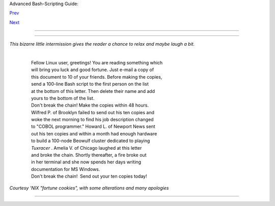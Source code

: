 .. raw:: html

   <div class="NAVHEADER">

.. raw:: html

   <table border="0" cellpadding="0" cellspacing="0" summary="Header navigation table" width="100%">

.. raw:: html

   <tr>

.. raw:: html

   <th align="center" colspan="3">

Advanced Bash-Scripting Guide:

.. raw:: html

   </th>

.. raw:: html

   </tr>

.. raw:: html

   <tr>

.. raw:: html

   <td align="left" valign="bottom" width="10%">

`Prev <arithexp.html>`__

.. raw:: html

   </td>

.. raw:: html

   <td align="center" valign="bottom" width="80%">

.. raw:: html

   </td>

.. raw:: html

   <td align="right" valign="bottom" width="10%">

`Next <part4.html>`__

.. raw:: html

   </td>

.. raw:: html

   </tr>

.. raw:: html

   </table>

--------------

.. raw:: html

   </div>

.. raw:: html

   <div class="CHAPTER">

  Chapter 14. Recess Time
========================

*This bizarre little intermission gives the reader a chance to relax and
maybe laugh a bit.*

    | 
    |  Fellow Linux user, greetings! You are reading something which
    |  will bring you luck and good fortune. Just e-mail a copy of
    |  this document to 10 of your friends. Before making the copies,
    |  send a 100-line Bash script to the first person on the list
    |  at the bottom of this letter. Then delete their name and add
    |  yours to the bottom of the list.
    |  Don't break the chain! Make the copies within 48 hours.
    |  Wilfred P. of Brooklyn failed to send out his ten copies and
    |  woke the next morning to find his job description changed
    |  to "COBOL programmer." Howard L. of Newport News sent
    |  out his ten copies and within a month had enough hardware
    |  to build a 100-node Beowulf cluster dedicated to playing
    |  *Tuxracer* . Amelia V. of Chicago laughed at this letter
    |  and broke the chain. Shortly thereafter, a fire broke out
    |  in her terminal and she now spends her days writing
    |  documentation for MS Windows.
    |  Don't break the chain!  Send out your ten copies today!

*Courtesy 'NIX "fortune cookies", with some alterations and many
apologies*

.. raw:: html

   </div>

.. raw:: html

   <div class="NAVFOOTER">

--------------

+--------------------------+--------------------------+--------------------------+
| `Prev <arithexp.html>`__ | Arithmetic Expansion     |
| `Home <index.html>`__    | `Up <part3.html>`__      |
| `Next <part4.html>`__    | Commands                 |
+--------------------------+--------------------------+--------------------------+

.. raw:: html

   </div>

